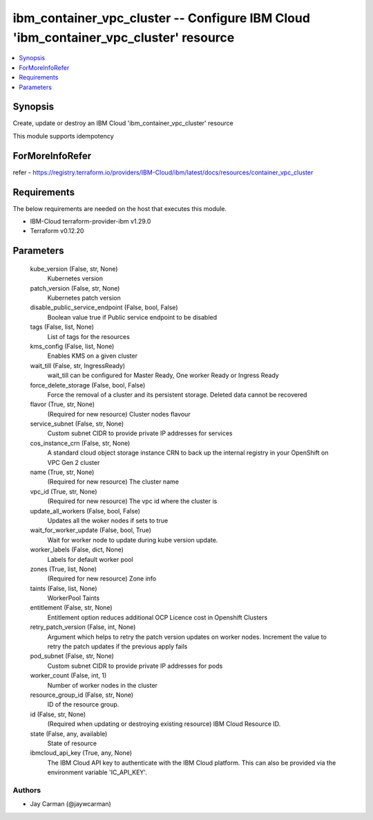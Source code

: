 
ibm_container_vpc_cluster -- Configure IBM Cloud 'ibm_container_vpc_cluster' resource
=====================================================================================

.. contents::
   :local:
   :depth: 1


Synopsis
--------

Create, update or destroy an IBM Cloud 'ibm_container_vpc_cluster' resource

This module supports idempotency


ForMoreInfoRefer
----------------
refer - https://registry.terraform.io/providers/IBM-Cloud/ibm/latest/docs/resources/container_vpc_cluster

Requirements
------------
The below requirements are needed on the host that executes this module.

- IBM-Cloud terraform-provider-ibm v1.29.0
- Terraform v0.12.20



Parameters
----------

  kube_version (False, str, None)
    Kubernetes version


  patch_version (False, str, None)
    Kubernetes patch version


  disable_public_service_endpoint (False, bool, False)
    Boolean value true if Public service endpoint to be disabled


  tags (False, list, None)
    List of tags for the resources


  kms_config (False, list, None)
    Enables KMS on a given cluster


  wait_till (False, str, IngressReady)
    wait_till can be configured for Master Ready, One worker Ready or Ingress Ready


  force_delete_storage (False, bool, False)
    Force the removal of a cluster and its persistent storage. Deleted data cannot be recovered


  flavor (True, str, None)
    (Required for new resource) Cluster nodes flavour


  service_subnet (False, str, None)
    Custom subnet CIDR to provide private IP addresses for services


  cos_instance_crn (False, str, None)
    A standard cloud object storage instance CRN to back up the internal registry in your OpenShift on VPC Gen 2 cluster


  name (True, str, None)
    (Required for new resource) The cluster name


  vpc_id (True, str, None)
    (Required for new resource) The vpc id where the cluster is


  update_all_workers (False, bool, False)
    Updates all the woker nodes if sets to true


  wait_for_worker_update (False, bool, True)
    Wait for worker node to update during kube version update.


  worker_labels (False, dict, None)
    Labels for default worker pool


  zones (True, list, None)
    (Required for new resource) Zone info


  taints (False, list, None)
    WorkerPool Taints


  entitlement (False, str, None)
    Entitlement option reduces additional OCP Licence cost in Openshift Clusters


  retry_patch_version (False, int, None)
    Argument which helps to retry the patch version updates on worker nodes. Increment the value to retry the patch updates if the previous apply fails


  pod_subnet (False, str, None)
    Custom subnet CIDR to provide private IP addresses for pods


  worker_count (False, int, 1)
    Number of worker nodes in the cluster


  resource_group_id (False, str, None)
    ID of the resource group.


  id (False, str, None)
    (Required when updating or destroying existing resource) IBM Cloud Resource ID.


  state (False, any, available)
    State of resource


  ibmcloud_api_key (True, any, None)
    The IBM Cloud API key to authenticate with the IBM Cloud platform. This can also be provided via the environment variable 'IC_API_KEY'.













Authors
~~~~~~~

- Jay Carman (@jaywcarman)

